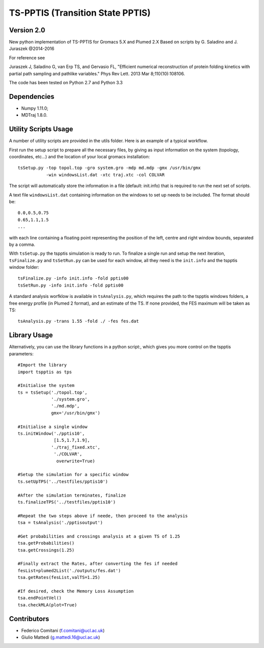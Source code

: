 TS-PPTIS (Transition State PPTIS)
=================================

Version 2.0
-----------

New python implementation of TS-PPTIS for Gromacs 5.X and Plumed 2.X
Based on scripts by G. Saladino and J. Juraszek @2014-2016 

For reference see 

Juraszek J, Saladino G, van Erp TS, and Gervasio FL, "Efficient numerical reconstruction of protein folding kinetics with partial path sampling and pathlike variables." Phys Rev Lett. 2013 Mar 8;110(10):108106.

.. The package is now available on PyPI, to retrieve it just type ``pip install tspptisM`` or download it from here and install with ``python setup.py install``.

The code has been tested on Python 2.7 and Python 3.3

Dependencies
------------

- Numpy 1.11.0;
- MDTraj 1.8.0.

Utility Scripts Usage
---------------------

A number of utility scripts are provided in the utils folder. Here is an example of a typical workflow.

First run the setup script to prepare all the necessary files, by giving as input information on the system (topology, coordinates, etc...) and the location of your local gromacs installation::

    tsSetup.py -top topol.top -gro system.gro -mdp md.mdp -gmx /usr/bin/gmx
               -win windowsList.dat -xtc traj.xtc -col COLVAR

The script will automatically store the information in a file (default: init.info) that is required to run the next set of scripts.

A text file ``windowsList.dat`` containing information on the windows to set up needs to be included. The format should be::

    0.0,0.5,0.75
    0.65,1.1,1.5
    ...

with each line containing a floating point representing the position of the left, centre and right window bounds, separated by a comma.

With ``tsSetup.py`` the tspptis simulation is ready to run. 
To finalize a single run and setup the next iteration, ``tsFinalize.py`` and ``tsSetRun.py`` can be used for each window, all they need is the ``init.info`` and the tspptis window folder::

    tsFinalize.py -info init.info -fold pptis00
    tsSetRun.py -info init.info -fold pptis00

A standard analysis worfklow is available in ``tsAnalysis.py``, which requires the path to the tspptis windows folders, a free energy profile (in Plumed 2 format), and an estimate of the TS. If none provided, the FES maximum will be taken as TS::

    tsAnalysis.py -trans 1.55 -fold ./ -fes fes.dat 


Library Usage
-------------

Alternatively, you can use the library functions in a python script:, which gives you more control on the tspptis parameters::

    #Import the library
    import tspptis as tps

    #Initialise the system
    ts = tsSetup('./topol.top',
                 './system.gro',
                 './md.mdp',
                 gmx='/usr/bin/gmx')
        
    #Initialise a single window
    ts.initWindow('./pptis10',
                  [1.5,1.7,1.9],
                 './traj_fixed.xtc',
                  './COLVAR',
                   overwrite=True)

    #Setup the simulation for a specific window
    ts.setUpTPS('../testfiles/pptis10')

    #After the simulation terminates, finalize
    ts.finalizeTPS('../testfiles/pptis10')

    #Repeat the two steps above if neede, then proceed to the analysis
    tsa = tsAnalysis('./pptisoutput')

    #Get probabilities and crossings analysis at a given TS of 1.25
    tsa.getProbabilities()
    tsa.getCrossings(1.25)
    
    #Finally extract the Rates, after converting the fes if needed
    fesList=plumed2List('./outputs/fes.dat')
    tsa.getRates(fesList,valTS=1.25)

    #If desired, check the Memory Loss Assumption
    tsa.endPointVel()
    tsa.checkMLA(plot=True)


Contributors
-------------

- Federico Comitani (f.comitani@ucl.ac.uk)
- Giulio Mattedi (g.mattedi.16@ucl.ac.uk)

.. When using TS-PPTIS,  please cite
.. G.Mattedi, F.Comitani ... F.L.Gervasio ...


